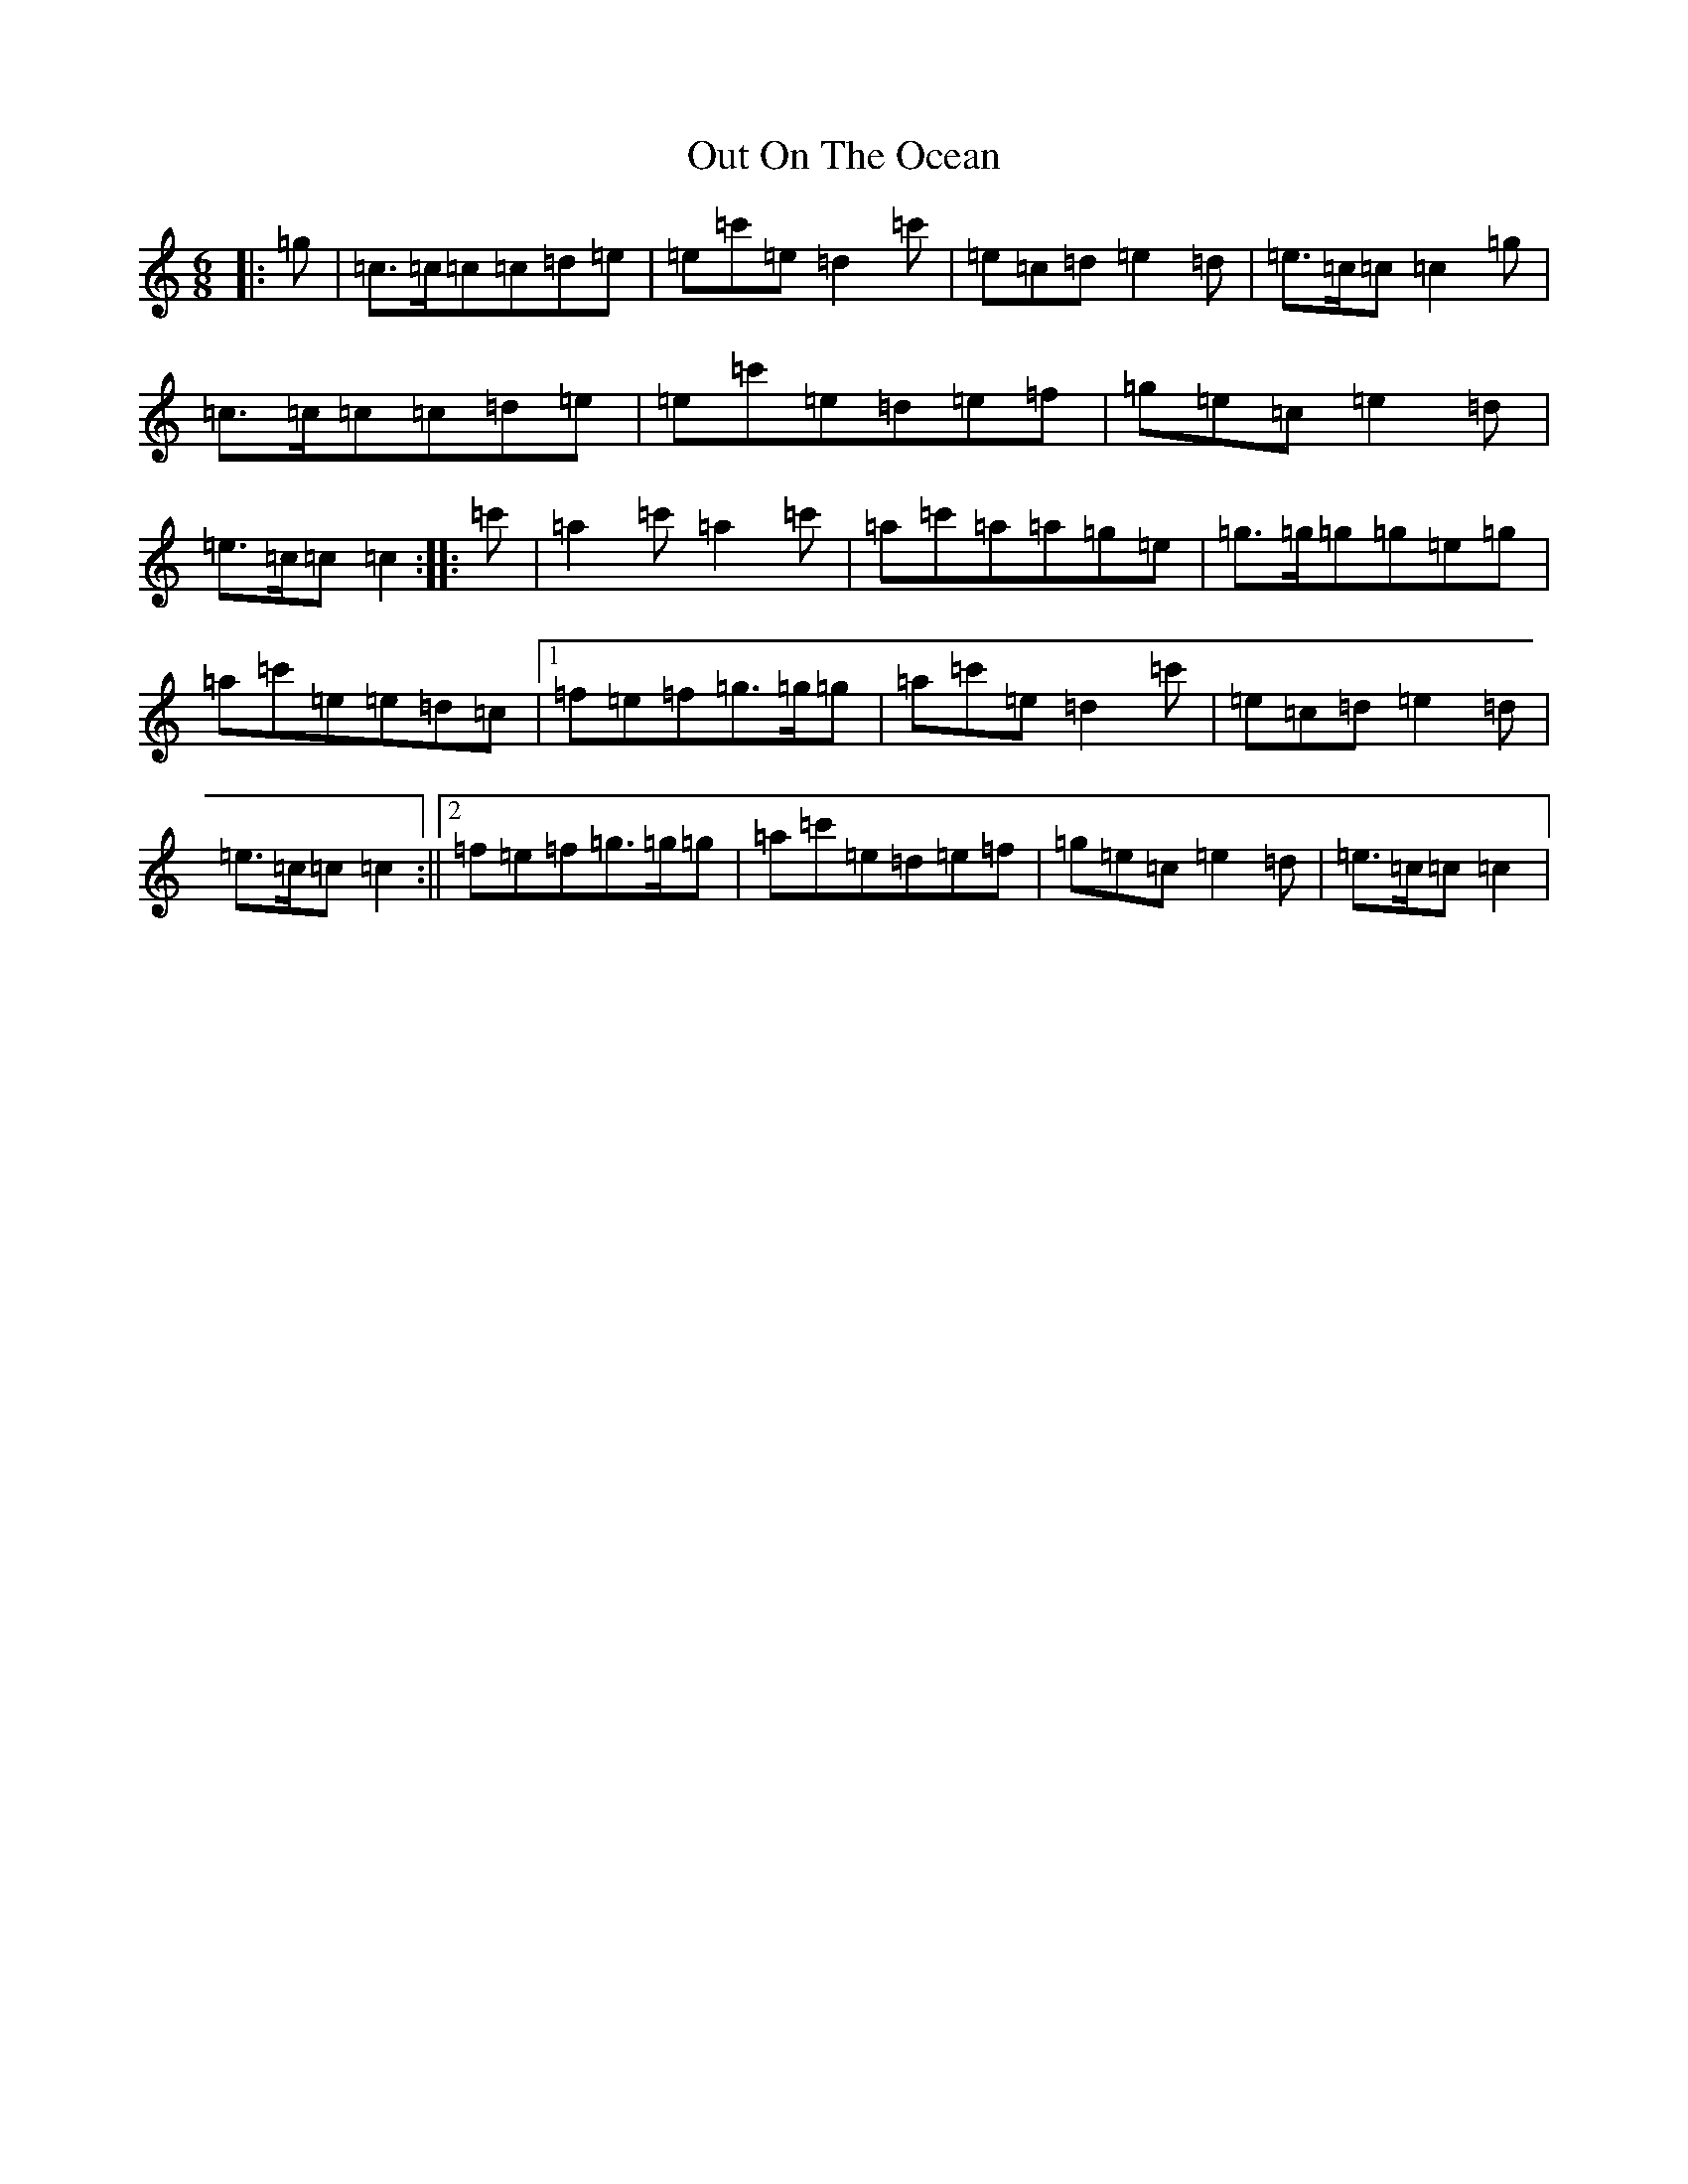 X: 16223
T: Out On The Ocean
S: https://thesession.org/tunes/108#setting21044
R: jig
M:6/8
L:1/8
K: C Major
|:=g|=c>=c=c=c=d=e|=e=c'=e=d2=c'|=e=c=d=e2=d|=e>=c=c=c2=g|=c>=c=c=c=d=e|=e=c'=e=d=e=f|=g=e=c=e2=d|=e>=c=c=c2:||:=c'|=a2=c'=a2=c'|=a=c'=a=a=g=e|=g>=g=g=g=e=g|=a=c'=e=e=d=c|1=f=e=f=g>=g=g|=a=c'=e=d2=c'|=e=c=d=e2=d|=e>=c=c=c2:||2=f=e=f=g>=g=g|=a=c'=e=d=e=f|=g=e=c=e2=d|=e>=c=c=c2|